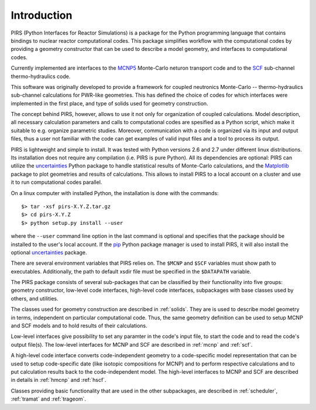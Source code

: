 .. _intro:


Introduction
==============

PIRS (Python Interfaces for Reactor Simulations) is a package for the Python
programming language that contains bindings to nuclear reactor computational
codes. This package simplifies workflow with the computational  codes  by
providing a geometry constructor that can be used to describe a model geometry,
and interfaces to computational codes.

Currently implemented are interfaces to the MCNP5_ Monte-Carlo neturon transport
code and to the SCF_ sub-channel thermo-hydraulics code.

.. _MCNP5: https://mcnp.lanl.gov/

.. _SCF: http://www.inr.kit.edu/632.php

This software was originally developed to provide a framework for coupled
neutronics Monte-Carlo -- thermo-hydraulics sub-channel calculations for
PWR-like geometries. This has defined the choice of codes for which interfaces
were implemented in the first place, and type of solids used for geometry
construction.

The concept behind PIRS, however, allows to use it not only for organization of
coupled calculations. Model description, all necessary calculation parameters
and calls to computational codes are spesified as a Python script, which make
it suitable to e.g. organize parametric studies.  Moreover, communication with
a code is organized via its input and output files, thus a user not familiar
with the code can get examples of valid input files and a tool to process its
output.

PIRS is lightweight and simple to install. It was tested with Python versions
2.6 and 2.7 under different linux distributions.  Its installation does not
require any compilation (i.e. PIRS is pure Python). All its dependencies are
optional: PIRS can utilize the uncertainties_ Python package to handle
statistical results of Monte-Carlo calculations, and the Matplotlib_ package to
plot geometries and results of calculations. This allows to install PIRS to a local account on a cluster
and use it to run computational codes parallel.

.. _uncertainties: http://pythonhosted.org/uncertainties

.. _Matplotlib: http://matplotlib.org/


On a linux computer with installed Python, the installation is done with the commands::

    $> tar -xsf pirs-X.Y.Z.tar.gz
    $> cd pirs-X.Y.Z
    $> python setup.py install --user

where the ``--user`` command line option in the last command is optional and
specifies that the package should be installed to the user's local account. If
the pip_ Python package manager is used to install PIRS, it will also install
the optional uncertainties_ package.

.. _pip: https://pypi.python.org/pypi/pip


There are several environment variables that PIRS relies on. The ``$MCNP`` and ``$SCF``
variables must show path to executables. Additionally, the path to default xsdir file must 
be specified in the ``$DATAPATH`` variable.

The PIRS package consists of several sub-packages that can be classified by
their functionality into five groups: geometry constructor, low-level code
interfaces, high-level code interfaces, subpackages with base classes used by
others, and utilities. 

The classes used for geometry construction are described in :ref:`solids`. They
are is used to describe model geometry in terms, independent on particular
computational code. Thus, the same geometry definition can be used to setup
MCNP and SCF models and to hold results of their calculations.

Low-level interfaces give possibility to set any paramter in the code's input
file, to start the code and to read the code's output file(s). The low-level
interfaces for MCNP and SCF are described in :ref:`mcnp` and :ref:`scf`.

A high-level code interface converts  code-independent geometry to a
code-specific model representation that can be used to setup code-specific date
(like isotopic compositions for MCNP) and to perform respective calculations
and to put calculation results back to the code-independent model. The
high-level interfaces to MCNP and SCF are described in details in :ref:`hmcnp`
and :ref:`hscf`.

Classes providing basic functionality that are used in the other subpackages,
are described in :ref:`scheduler`, :ref:`tramat` and :ref:`trageom`.

